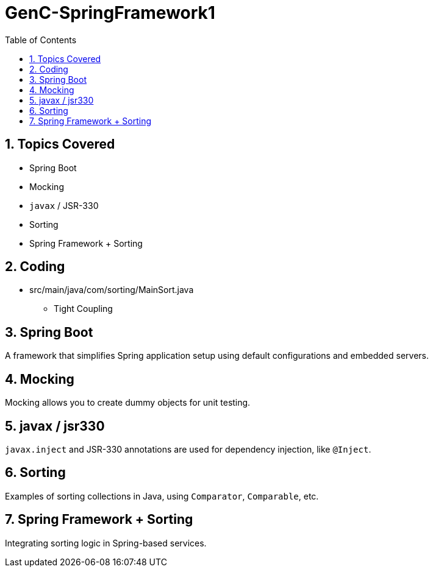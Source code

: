 = GenC-SpringFramework1
:toc: right
:toclevels: 5
:sectnums:

== Topics Covered

* Spring Boot
* Mocking
* `javax` / JSR-330
* Sorting
* Spring Framework + Sorting


== Coding

* src/main/java/com/sorting/MainSort.java
** Tight Coupling


== Spring Boot

A framework that simplifies Spring application setup using default configurations and embedded servers.

== Mocking

Mocking allows you to create dummy objects for unit testing.

== javax / jsr330

`javax.inject` and JSR-330 annotations are used for dependency injection, like `@Inject`.

== Sorting

Examples of sorting collections in Java, using `Comparator`, `Comparable`, etc.

== Spring Framework + Sorting

Integrating sorting logic in Spring-based services.

